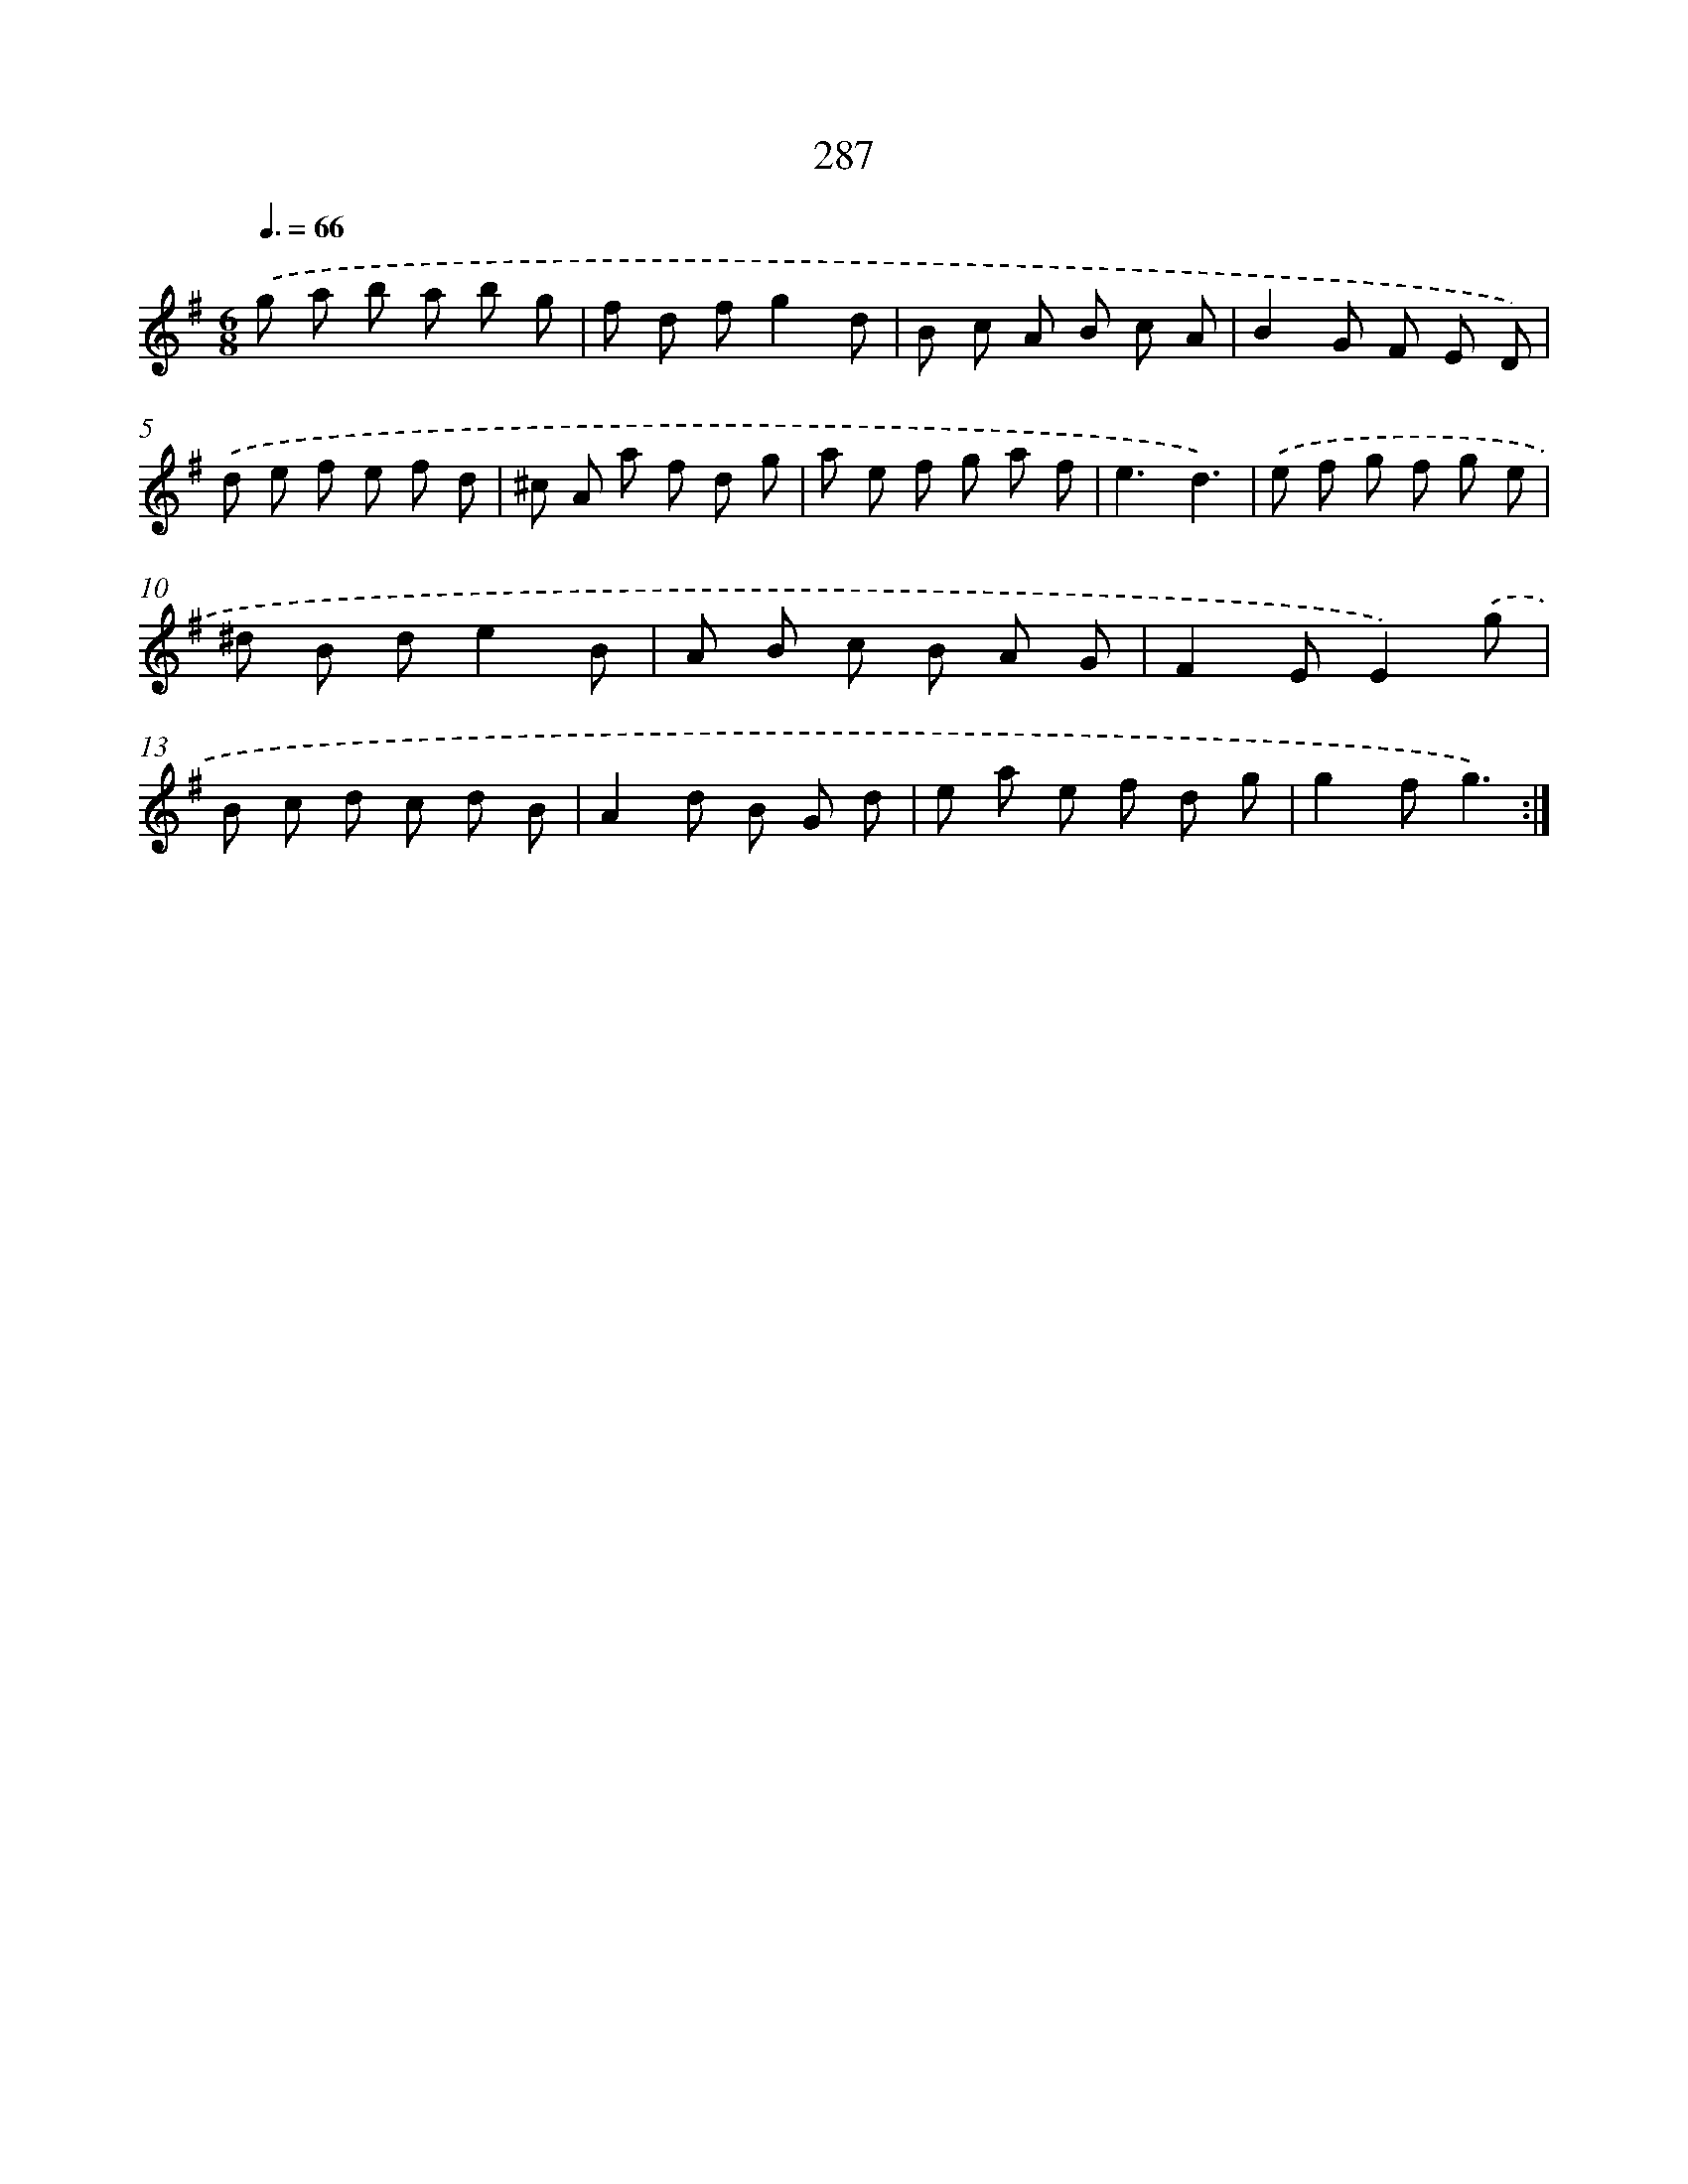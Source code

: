 X: 11778
T: 287
%%abc-version 2.0
%%abcx-abcm2ps-target-version 5.9.1 (29 Sep 2008)
%%abc-creator hum2abc beta
%%abcx-conversion-date 2018/11/01 14:37:18
%%humdrum-veritas 409156213
%%humdrum-veritas-data 2977656957
%%continueall 1
%%barnumbers 0
L: 1/8
M: 6/8
Q: 3/8=66
K: G clef=treble
.('g a b a b g |
f d fg2d |
B c A B c A |
B2G F E D) |
.('d e f e f d |
^c A a f d g |
a e f g a f |
e3d3) |
.('e f g f g e |
^d B de2B |
A B c B A G |
F2EE2).('g |
B c d c d B |
A2d B G d |
e a e f d g |
g2fg3) :|]
